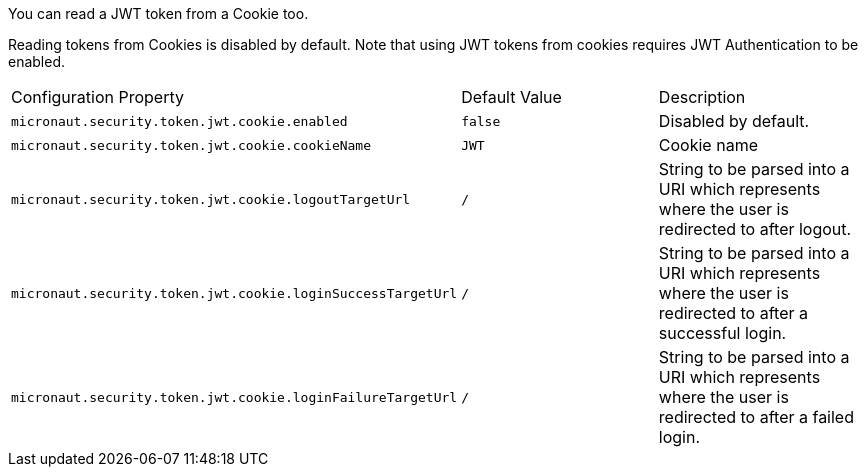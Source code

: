 You can read a JWT token from a Cookie too.

Reading tokens from Cookies is disabled by default. Note that using JWT tokens from cookies requires JWT Authentication to be enabled.

|===

| Configuration Property | Default Value | Description

| `micronaut.security.token.jwt.cookie.enabled` | `false` | Disabled by default.

| `micronaut.security.token.jwt.cookie.cookieName` | `JWT` | Cookie name

| `micronaut.security.token.jwt.cookie.logoutTargetUrl` | `/` | String to be parsed into a URI which represents where the user is redirected to after logout.

| `micronaut.security.token.jwt.cookie.loginSuccessTargetUrl` | `/` | String to be parsed into a URI which represents where the user is redirected to after a successful login.

| `micronaut.security.token.jwt.cookie.loginFailureTargetUrl` | `/` | String to be parsed into a URI which represents where the user is redirected to after a failed login.

|===